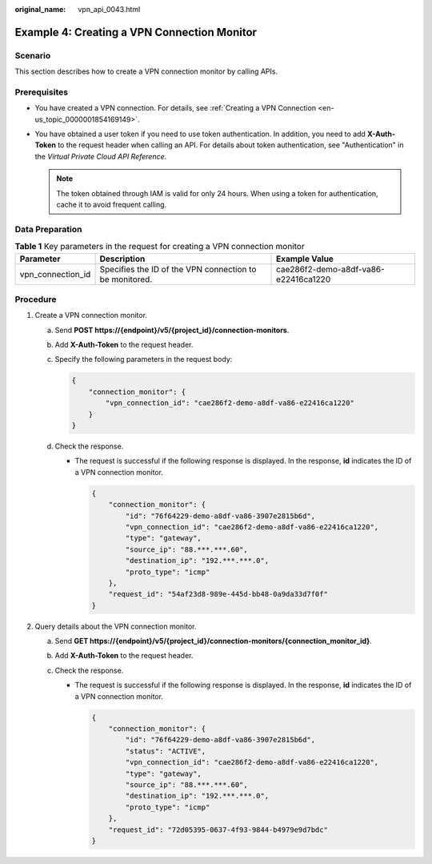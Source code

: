 :original_name: vpn_api_0043.html

.. _vpn_api_0043:

Example 4: Creating a VPN Connection Monitor
============================================

Scenario
--------

This section describes how to create a VPN connection monitor by calling APIs.

Prerequisites
-------------

-  You have created a VPN connection. For details, see :ref:`Creating a VPN Connection <en-us_topic_0000001854169149>`.

-  You have obtained a user token if you need to use token authentication. In addition, you need to add **X-Auth-Token** to the request header when calling an API. For details about token authentication, see "Authentication" in the *Virtual Private Cloud API Reference*.

   .. note::

      The token obtained through IAM is valid for only 24 hours. When using a token for authentication, cache it to avoid frequent calling.

Data Preparation
----------------

.. table:: **Table 1** Key parameters in the request for creating a VPN connection monitor

   +-------------------+---------------------------------------------------------+--------------------------------------+
   | Parameter         | Description                                             | Example Value                        |
   +===================+=========================================================+======================================+
   | vpn_connection_id | Specifies the ID of the VPN connection to be monitored. | cae286f2-demo-a8df-va86-e22416ca1220 |
   +-------------------+---------------------------------------------------------+--------------------------------------+

Procedure
---------

#. Create a VPN connection monitor.

   a. Send **POST https://{endpoint}/v5/{project_id}/connection-monitors**.

   b. Add **X-Auth-Token** to the request header.

   c. Specify the following parameters in the request body:

      .. code-block::

         {
             "connection_monitor": {
                 "vpn_connection_id": "cae286f2-demo-a8df-va86-e22416ca1220"
             }
         }

   d. Check the response.

      -  The request is successful if the following response is displayed. In the response, **id** indicates the ID of a VPN connection monitor.

         .. code-block::

            {
                "connection_monitor": {
                    "id": "76f64229-demo-a8df-va86-3907e2815b6d",
                    "vpn_connection_id": "cae286f2-demo-a8df-va86-e22416ca1220",
                    "type": "gateway",
                    "source_ip": "88.***.***.60",
                    "destination_ip": "192.***.***.0",
                    "proto_type": "icmp"
                },
                "request_id": "54af23d8-989e-445d-bb48-0a9da33d7f0f"
            }

#. Query details about the VPN connection monitor.

   a. Send **GET https://{endpoint}/v5/{project_id}/connection-monitors/{connection_monitor_id}**.
   b. Add **X-Auth-Token** to the request header.
   c. Check the response.

      -  The request is successful if the following response is displayed. In the response, **id** indicates the ID of a VPN connection monitor.

         .. code-block::

            {
                "connection_monitor": {
                    "id": "76f64229-demo-a8df-va86-3907e2815b6d",
                    "status": "ACTIVE",
                    "vpn_connection_id": "cae286f2-demo-a8df-va86-e22416ca1220",
                    "type": "gateway",
                    "source_ip": "88.***.***.60",
                    "destination_ip": "192.***.***.0",
                    "proto_type": "icmp"
                },
                "request_id": "72d05395-0637-4f93-9844-b4979e9d7bdc"
            }

